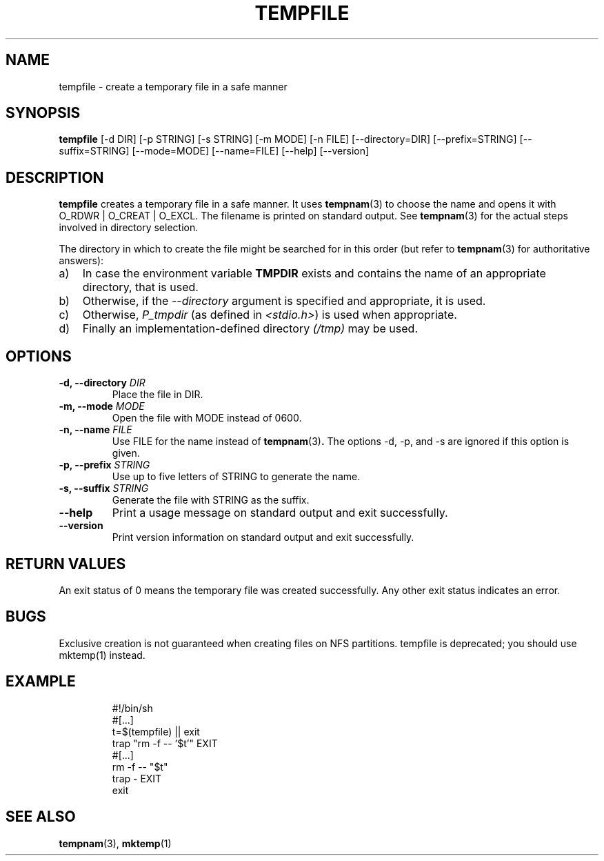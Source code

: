 .\" -*- nroff -*-
.TH TEMPFILE 1 "30 May 2011" "Debian"
.SH NAME
tempfile \- create a temporary file in a safe manner
.SH SYNOPSIS
.B tempfile
[\-d DIR] [\-p STRING] [\-s STRING] [\-m MODE] [\-n FILE] [\-\-directory=DIR]
[\-\-prefix=STRING] [\-\-suffix=STRING] [\-\-mode=MODE] [\-\-name=FILE] [\-\-help] [\-\-version]
.SH DESCRIPTION
.PP
.B tempfile
creates a temporary file in a safe manner.  It uses
.BR tempnam (3)
to choose the name and opens it with O_RDWR | O_CREAT | O_EXCL.  The filename
is printed on standard output. See
.BR tempnam (3)
for the actual steps involved in directory selection.
.PP
The directory in which to create the file might be searched for in this
order (but refer to
.BR tempnam (3)
for authoritative answers):
.TP 3
a)
In case the environment variable
.B TMPDIR
exists and
contains the name of an appropriate directory, that is used.
.TP
b)
Otherwise, if the
.I \-\-directory
argument is specified and appropriate, it is used.
.TP
c)
Otherwise,
.I P_tmpdir
(as defined in
.IR <stdio.h> )
is used when appropriate.
.TP
d)
Finally an implementation-defined directory
.IR (/tmp)
may be used.
.SH OPTIONS
.TP
.BI "-d, --directory " DIR
Place the file in DIR.
.TP
.BI "-m, --mode " MODE
Open the file with MODE instead of 0600.
.TP
.BI "-n, --name " FILE
Use FILE for the name instead of
.BR tempnam (3) .
The options -d, -p, and -s are ignored if this option is given.
.TP
.BI "-p, --prefix " STRING
Use up to five letters of STRING to generate the name.
.TP
.BI "-s, --suffix " STRING
Generate the file with STRING as the suffix.
.TP
.B "--help"
Print a usage message on standard output and exit successfully.
.TP
.B "--version"
Print version information on standard output and exit successfully.
.SH RETURN VALUES
An exit status of 0 means the temporary file was created successfully.
Any other exit status indicates an error.
.SH BUGS
Exclusive creation is not guaranteed when creating files on NFS
partitions.  tempfile is deprecated; you should use mktemp(1)
instead.
.SH EXAMPLE

.RS
.nf
#!/bin/sh
#[...]
t=$(tempfile) || exit
trap "rm -f -- '$t'" EXIT
#[...]
rm -f -- "$t"
trap - EXIT
exit
.fi
.SH "SEE ALSO"
.BR tempnam (3),
.BR mktemp (1)

